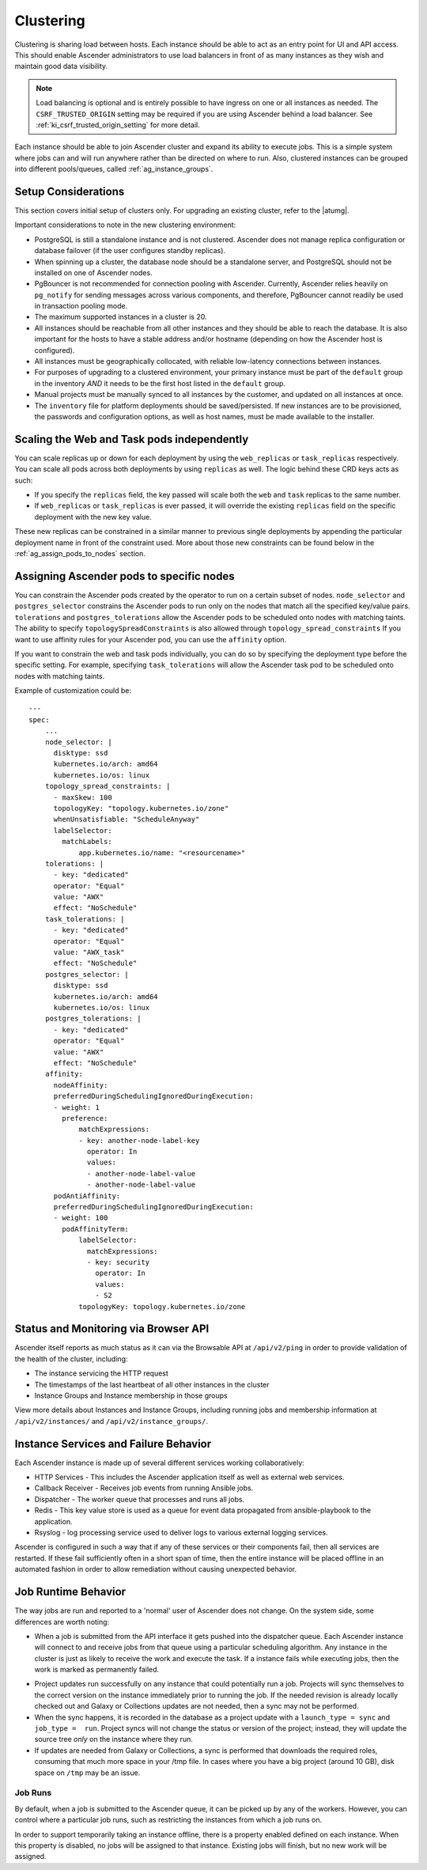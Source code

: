 .. _ag_clustering:

Clustering
============

.. index::
   pair: redundancy; instance groups
   pair: redundancy; clustering

Clustering is sharing load between hosts. Each instance should be able to act as an entry point for UI and API access. This should enable Ascender administrators to use load balancers in front of as many instances as they wish and maintain good data visibility.

.. note::
  Load balancing is optional and is entirely possible to have ingress on one or all instances as needed. The ``CSRF_TRUSTED_ORIGIN`` setting may be required if you are using Ascender behind a load balancer. See :ref:`ki_csrf_trusted_origin_setting` for more detail.

Each instance should be able to join Ascender cluster and expand its ability to execute jobs. This is a simple system where jobs can and will run anywhere rather than be directed on where to run. Also, clustered instances can be grouped into different pools/queues, called :ref:`ag_instance_groups`.


Setup Considerations
---------------------

.. index::
   single: clustering; setup considerations
   pair: clustering; PostgreSQL

This section covers initial setup of clusters only. For upgrading an existing cluster, refer to the |atumg|.

Important considerations to note in the new clustering environment:

- PostgreSQL is still a standalone instance and is not clustered. Ascender does not manage replica configuration or database failover (if the user configures standby replicas). 

- When spinning up a cluster, the database node should be a standalone server, and PostgreSQL should not be installed on one of Ascender nodes.

- PgBouncer is not recommended for connection pooling with Ascender. Currently, Ascender relies heavily on ``pg_notify`` for sending messages across various components, and therefore, PgBouncer cannot readily be used in transaction pooling mode.

- The maximum supported instances in a cluster is 20.

- All instances should be reachable from all other instances and they should be able to reach the database. It is also important for the hosts to have a stable address and/or hostname (depending on how the Ascender host is configured).

- All instances must be geographically collocated, with reliable low-latency connections between instances.

- For purposes of upgrading to a clustered environment, your primary instance must be part of the ``default`` group in the inventory *AND* it needs to be the first host listed in the ``default`` group.

- Manual projects must be manually synced to all instances by the customer, and updated on all instances at once.

- The ``inventory`` file for platform deployments should be saved/persisted. If new instances are to be provisioned, the passwords and configuration options, as well as host names, must be made available to the installer.


Scaling the Web and Task pods independently 
--------------------------------------------

You can scale replicas up or down for each deployment by using the ``web_replicas`` or ``task_replicas`` respectively. You can scale all pods across both deployments by using ``replicas`` as well. The logic behind these CRD keys acts as such:

- If you specify the ``replicas`` field, the key passed will scale both the ``web`` and ``task`` replicas to the same number. 
- If ``web_replicas`` or ``task_replicas`` is ever passed, it will override the existing ``replicas`` field on the specific deployment with the new key value.

These new replicas can be constrained in a similar manner to previous single deployments by appending the particular deployment name in front of the constraint used. More about those new constraints can be found below in the :ref:`ag_assign_pods_to_nodes` section. 

.. _ag_assign_pods_to_nodes:

Assigning Ascender pods to specific nodes
-------------------------------------

You can constrain the Ascender pods created by the operator to run on a certain subset of nodes. ``node_selector`` and ``postgres_selector`` constrains the Ascender pods to run only on the nodes that match all the specified key/value pairs. ``tolerations`` and ``postgres_tolerations`` allow the Ascender pods to be scheduled onto nodes with matching taints. The ability to specify ``topologySpreadConstraints`` is also allowed through ``topology_spread_constraints`` If you want to use affinity rules for your Ascender pod, you can use the ``affinity`` option.

If you want to constrain the web and task pods individually, you can do so by specifying the deployment type before the specific setting. For example, specifying ``task_tolerations`` will allow the Ascender task pod to be scheduled onto nodes with matching taints. 

+----------------------------------+------------------------------------------+----------+
| Name                             | Description                              | Default  |
+----------------------------------+------------------------------------------+----------+
| postgres_image                   | Path of the image to pull                | postgres |
+----------------------------------+------------------------------------------+----------+
| postgres_image_version           | Image version to pull                    | 13       |
+----------------------------------+------------------------------------------+----------+
| node_selector                    | Ascender pods' nodeSelector                   | ''       |
+----------------------------------+------------------------------------------+----------+
| web_node_selector                | Ascender web pods' nodeSelector               | ''       |
+----------------------------------+------------------------------------------+----------+
| task_node_selector               | Ascender task pods' nodeSelector              | ''       |
+----------------------------------+------------------------------------------+----------+
| topology_spread_constraints      | Ascender pods' topologySpreadConstraints      | ''       |
+----------------------------------+------------------------------------------+----------+
| web_topology_spread_constraints  | Ascender web pods' topologySpreadConstraints  | ''       |
+----------------------------------+------------------------------------------+----------+
| task_topology_spread_constraints | Ascender task pods' topologySpreadConstraints | ''       |
+----------------------------------+------------------------------------------+----------+
| affinity                         | Ascender pods' affinity rules                 | ''       |
+----------------------------------+------------------------------------------+----------+
| web_affinity                     | Ascender web pods' affinity rules             | ''       |
+----------------------------------+------------------------------------------+----------+
| task_affinity                    | Ascender task pods' affinity rules            | ''       |
+----------------------------------+------------------------------------------+----------+
| tolerations                      | Ascender pods' tolerations                    | ''       |
+----------------------------------+------------------------------------------+----------+
| web_tolerations                  | Ascender web pods' tolerations                | ''       |
+----------------------------------+------------------------------------------+----------+
| task_tolerations                 | Ascender task pods' tolerations               | ''       |
+----------------------------------+------------------------------------------+----------+
| annotations                      | Ascender pods' annotations                    | ''       |
+----------------------------------+------------------------------------------+----------+
| postgres_selector                | Postgres pods' nodeSelector              | ''       |
+----------------------------------+------------------------------------------+----------+
| postgres_tolerations             | Postgres pods' tolerations               | ''       |
+----------------------------------+------------------------------------------+----------+

Example of customization could be:

::

  ---
  spec:
      ...
      node_selector: |
        disktype: ssd
        kubernetes.io/arch: amd64
        kubernetes.io/os: linux
      topology_spread_constraints: |
        - maxSkew: 100
        topologyKey: "topology.kubernetes.io/zone"
        whenUnsatisfiable: "ScheduleAnyway"
        labelSelector:
          matchLabels:
              app.kubernetes.io/name: "<resourcename>"
      tolerations: |
        - key: "dedicated"
        operator: "Equal"
        value: "AWX"
        effect: "NoSchedule"
      task_tolerations: |
        - key: "dedicated"
        operator: "Equal"
        value: "AWX_task"
        effect: "NoSchedule"
      postgres_selector: |
        disktype: ssd
        kubernetes.io/arch: amd64
        kubernetes.io/os: linux
      postgres_tolerations: |
        - key: "dedicated"
        operator: "Equal"
        value: "AWX"
        effect: "NoSchedule"
      affinity:
        nodeAffinity:
        preferredDuringSchedulingIgnoredDuringExecution:
        - weight: 1
          preference:
              matchExpressions:
              - key: another-node-label-key
                operator: In
                values:
                - another-node-label-value
                - another-node-label-value
        podAntiAffinity:
        preferredDuringSchedulingIgnoredDuringExecution:
        - weight: 100
          podAffinityTerm:
              labelSelector:
                matchExpressions:
                - key: security
                  operator: In
                  values:
                  - S2
              topologyKey: topology.kubernetes.io/zone


Status and Monitoring via Browser API
--------------------------------------

Ascender itself reports as much status as it can via the Browsable API at ``/api/v2/ping`` in order to provide validation of the health of the cluster, including:

- The instance servicing the HTTP request

- The timestamps of the last heartbeat of all other instances in the cluster

- Instance Groups and Instance membership in those groups

View more details about Instances and Instance Groups, including running jobs and membership information at ``/api/v2/instances/`` and ``/api/v2/instance_groups/``.


Instance Services and Failure Behavior
----------------------------------------

Each Ascender instance is made up of several different services working collaboratively:

- HTTP Services - This includes the Ascender application itself as well as external web services.

- Callback Receiver - Receives job events from running Ansible jobs.

- Dispatcher - The worker queue that processes and runs all jobs.

- Redis - This key value store is used as a queue for event data propagated from ansible-playbook to the application.

- Rsyslog - log processing service used to deliver logs to various external logging services.

Ascender is configured in such a way that if any of these services or their components fail, then all services are restarted. If these fail sufficiently often in a short span of time, then the entire instance will be placed offline in an automated fashion in order to allow remediation without causing unexpected behavior.


Job Runtime Behavior
---------------------

The way jobs are run and reported to a 'normal' user of Ascender does not change. On the system side, some differences are worth noting:

- When a job is submitted from the API interface it gets pushed into the dispatcher queue.  Each Ascender instance will connect to and receive jobs from that queue using a particular scheduling algorithm. Any instance in the cluster is just as likely to receive the work and execute the task. If a instance fails while executing jobs, then the work is marked as permanently failed.

.. image:: ../common/images/clustering-visual.png
  :alt: An illustration depicting job distribution in an Ascender cluster.

- Project updates run successfully on any instance that could potentially run a job. Projects will sync themselves to the correct version on the instance immediately prior to running the job. If the needed revision is already locally checked out and Galaxy or Collections updates are not needed, then a sync may not be performed. 

- When the sync happens, it is recorded in the database as a project update with a ``launch_type = sync`` and ``job_type =  run``. Project syncs will not change the status or version of the project; instead, they will update the source tree *only* on the instance where they run. 

- If updates are needed from Galaxy or Collections, a sync is performed that downloads the required roles, consuming that much more space in your /tmp file. In cases where you have a big project (around 10 GB), disk space on ``/tmp`` may be an issue.


Job Runs
^^^^^^^^^^^

By default, when a job is submitted to the Ascender queue, it can be picked up by any of the workers. However, you can control where a particular job runs, such as restricting the instances from which a job runs on. 

In order to support temporarily taking an instance offline, there is a property enabled defined on each instance. When this property is disabled, no jobs will be assigned to that instance. Existing jobs will finish, but no new work will be assigned.
